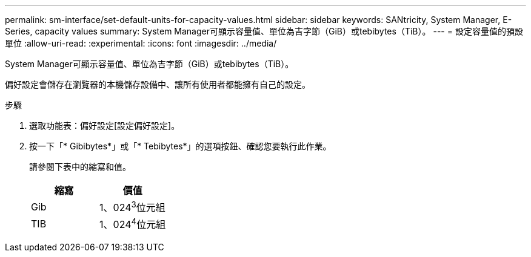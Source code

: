 ---
permalink: sm-interface/set-default-units-for-capacity-values.html 
sidebar: sidebar 
keywords: SANtricity, System Manager, E-Series, capacity values 
summary: System Manager可顯示容量值、單位為吉字節（GiB）或tebibytes（TiB）。 
---
= 設定容量值的預設單位
:allow-uri-read: 
:experimental: 
:icons: font
:imagesdir: ../media/


[role="lead"]
System Manager可顯示容量值、單位為吉字節（GiB）或tebibytes（TiB）。

偏好設定會儲存在瀏覽器的本機儲存設備中、讓所有使用者都能擁有自己的設定。

.步驟
. 選取功能表：偏好設定[設定偏好設定]。
. 按一下「* Gibibytes*」或「* Tebibytes*」的選項按鈕、確認您要執行此作業。
+
請參閱下表中的縮寫和值。

+
[cols="1a,1a"]
|===
| 縮寫 | 價值 


 a| 
Gib
 a| 
1、024^3^位元組



 a| 
TIB
 a| 
1、024^4^位元組

|===

